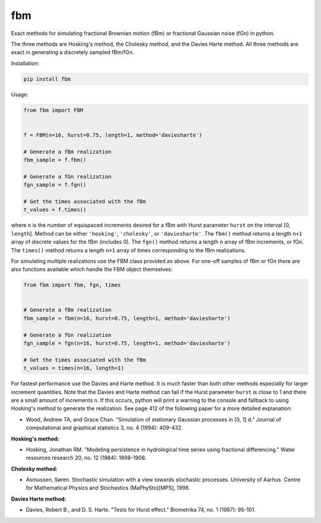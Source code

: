 fbm
===

Exact methods for simulating fractional Brownian motion (fBm) or fractional
Gaussian noise (fGn) in python.

The three methods are Hosking's method, the Cholesky method, and the Davies
Harte method. All three methods are exact in generating a discretely sampled
fBm/fGn.

Installation:

.. code-block::

    pip install fbm

Usage:

.. code-block:: python

    from fbm import FBM


    f = FBM(n=16, hurst=0.75, length=1, method='daviesharte')

    # Generate a fBm realization
    fbm_sample = f.fbm()

    # Generate a fGn realization
    fgn_sample = f.fgn()

    # Get the times associated with the fBm
    t_values = f.times()

where ``n`` is the number of equispaced increments desired for a fBm with Hurst
parameter ``hurst`` on the interval [0, ``length``]. Method can be
either ``'hosking'``, ``'cholesky'``, or ``'daviesharte'``. The ``fbm()``
method returns a length ``n+1`` array of discrete values for the fBm (includes
0). The ``fgn()`` method returns a length ``n`` array of fBm
increments, or fGn. The ``times()`` method returns a length ``n+1`` array of
times corresponding to the fBm realizations.

For simulating multiple realizations use the FBM class provided as above.
For one-off samples of fBm or fGn there are also functions available which
handle the FBM object themselves:

.. code-block:: python

    from fbm import fbm, fgn, times


    # Generate a fBm realization
    fbm_sample = fbm(n=16, hurst=0.75, length=1, method='daviesharte')

    # Generate a fGn realization
    fgn_sample = fgn(n=16, hurst=0.75, length=1, method='daviesharte')

    # Get the times associated with the fBm
    t_values = times(n=16, length=1)

For fastest performance use the Davies and Harte method. It is much faster than
both other methods especially for larger increment quantities. Note that the
Davies and Harte method can fail if the Hurst parameter ``hurst`` is close to
1 and there are a small amount of increments ``n``. If this occurs, python will
print a warning to the console and fallback to using Hosking's method to
generate the realization. See page 412 of the following paper for a more
detailed explanation:

* Wood, Andrew TA, and Grace Chan. "Simulation of stationary Gaussian processes
  in [0, 1] d." Journal of computational and graphical statistics 3, no. 4
  (1994): 409-432.


**Hosking's method:**

* Hosking, Jonathan RM. "Modeling persistence in hydrological time series
  using fractional differencing." Water resources research 20, no. 12 (1984):
  1898-1908.

**Cholesky method:**

* Asmussen, Søren. Stochastic simulation with a view towards stochastic
  processes. University of Aarhus. Centre for Mathematical Physics and
  Stochastics (MaPhySto)[MPS], 1998.

**Davies Harte method:**

* Davies, Robert B., and D. S. Harte. "Tests for Hurst effect." Biometrika 74,
  no. 1 (1987): 95-101.
